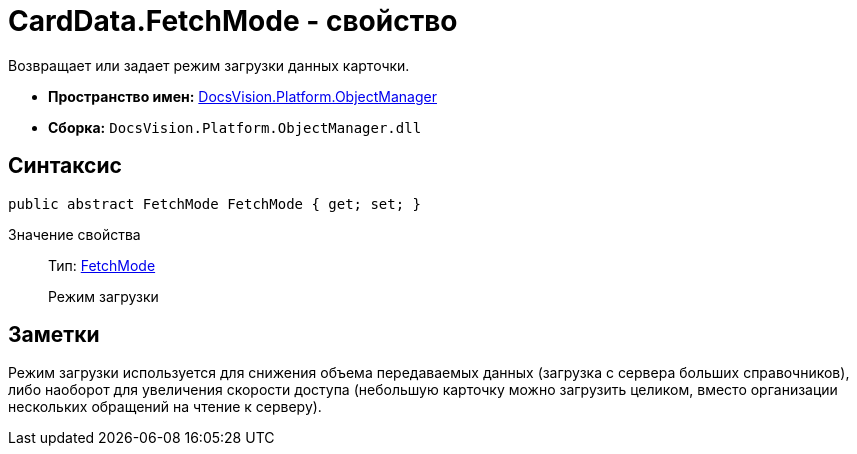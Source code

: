 = CardData.FetchMode - свойство

Возвращает или задает режим загрузки данных карточки.

* *Пространство имен:* xref:api/DocsVision/Platform/ObjectManager/ObjectManager_NS.adoc[DocsVision.Platform.ObjectManager]
* *Сборка:* `DocsVision.Platform.ObjectManager.dll`

== Синтаксис

[source,csharp]
----
public abstract FetchMode FetchMode { get; set; }
----

Значение свойства::
Тип: xref:api/DocsVision/Platform/ObjectManager/Metadata/FetchMode_EN.adoc[FetchMode]
+
Режим загрузки

== Заметки

Режим загрузки используется для снижения объема передаваемых данных (загрузка с сервера больших справочников), либо наоборот для увеличения скорости доступа (небольшую карточку можно загрузить целиком, вместо организации нескольких обращений на чтение к серверу).
